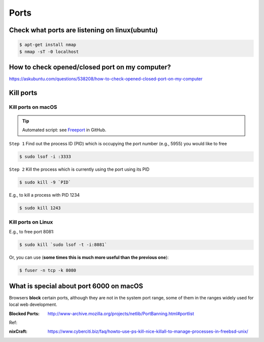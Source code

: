 Ports
=====

Check what ports are listening on linux(ubuntu)
-----------------------------------------------

.. code-block:: bash

    $ apt-get install nmap
    $ nmap -sT -0 localhost


How to check opened/closed port on my computer?
-----------------------------------------------

https://askubuntu.com/questions/538208/how-to-check-opened-closed-port-on-my-computer


Kill ports
----------

Kill ports on macOS
~~~~~~~~~~~~~~~~~~~

.. tip:: Automated script: see `Freeport <https://github.com/PharrellWANG/freeport>`_ in GitHub.

``Step 1``
Find out the process ID (PID) which is occupying the port number (e.g., 5955) you would like to free

.. code-block:: bash

    $ sudo lsof -i :3333

``Step 2``
Kill the process which is currently using the port using its PID

.. code-block:: bash

    $ sudo kill -9 `PID`

E.g., to kill a process with PID 1234

.. code-block:: bash

    $ sudo kill 1243

Kill ports on Linux
~~~~~~~~~~~~~~~~~~~
E.g., to free port 8081:

.. code-block:: bash

    $ sudo kill `sudo lsof -t -i:8081`

Or, you can use (**some times this is much more useful than the previous one**):

.. code-block:: bash

    $ fuser -n tcp -k 8080


What is special about port 6000 on macOS
----------------------------------------

Browsers **block** certain ports, although they are not in the system port range, some of them in the ranges widely used for local web development.

:Blocked Ports: http://www-archive.mozilla.org/projects/netlib/PortBanning.html#portlist


Ref:

:nixCraft: https://www.cyberciti.biz/faq/howto-use-ps-kill-nice-killall-to-manage-processes-in-freebsd-unix/
